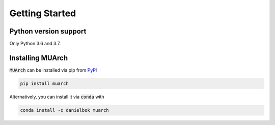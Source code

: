 Getting Started
===============

Python version support
----------------------

Only Python 3.6 and 3.7.

Installing MUArch
-----------------

:code:`MUArch` can be installed via pip from `PyPI <https://pypi.org/project/muarch/>`_

.. code-block:: bash

    pip install muarch

Alternatively, you can install it via :code:`conda` with

.. code-block:: bash

    conda install -c danielbok muarch
